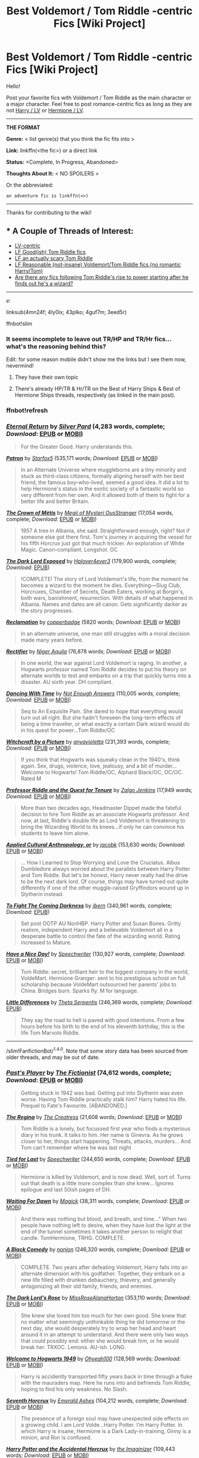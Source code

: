 #+TITLE: Best Voldemort / Tom Riddle -centric Fics [Wiki Project]

* Best Voldemort / Tom Riddle -centric Fics [Wiki Project]
:PROPERTIES:
:Score: 9
:DateUnix: 1469730095.0
:DateShort: 2016-Jul-28
:FlairText: Wiki
:END:
Hello!

Post your favorite fics with Voldemort / Tom Riddle as the main character or a major character. Feel free to post romance-centric fics as long as they are not [[https://www.reddit.com/r/HPfanfiction/comments/4gax5d/best_of_harry_ships/d2gb0ux][Harry / LV]] or [[https://www.reddit.com/r/HPfanfiction/comments/4gf4ib/best_of_hermione_ships/d2gz4ew][Hermione / LV]].

--------------

*THE FORMAT*

*Genre:* < list genre(s) that you think the fic fits into >

*Link:* linkffn(<the fic>) or a direct link

*Status:* <Complete, In Progress, Abandoned>

*Thoughts About It:* < NO SPOILERS >

Or the abbreviated:

#+begin_example
   an adventure fic is linkffn(<>)
#+end_example

--------------

Thanks for contributing to the wiki!


** * A Couple of Threads of Interest:
  :PROPERTIES:
  :CUSTOM_ID: a-couple-of-threads-of-interest
  :END:

- [[https://redd.it/4mn24f][LV-centric]]
- [[https://redd.it/4ly0ix][LF Good(ish) Tom Riddle fics]]
- [[https://redd.it/43plko][LF an actually scary Tom Riddle]]
- [[https://redd.it/4guf7m][LF Reasonable (not-insane) Voldemort/Tom Riddle fics (no romantic Harry/Tom)]]
- [[https://redd.it/3eed5r][Are there any fics following Tom Riddle's rise to power starting after he finds out he's a wizard?]]

--------------

/e:/

linksub(4mn24f; 4ly0ix; 43plko; 4guf7m; 3eed5r)

ffnbot!slim
:PROPERTIES:
:Score: 5
:DateUnix: 1469730576.0
:DateShort: 2016-Jul-28
:END:

*** It seems incomplete to leave out TR/HP and TR/Hr fics... what's the reasoning behind this?

Edit: for some reason mobile didn't show me the links but I see them now, nevermind!
:PROPERTIES:
:Author: 4give4get4sake
:Score: 3
:DateUnix: 1469752046.0
:DateShort: 2016-Jul-29
:END:

**** They have their own topic
:PROPERTIES:
:Author: gfe98
:Score: 1
:DateUnix: 1469752663.0
:DateShort: 2016-Jul-29
:END:


**** There's already HP/TR & Hr/TR on the Best of Harry Ships & Best of Hermione Ships threads, respectively (as linked in the main post).
:PROPERTIES:
:Author: serenehime
:Score: 1
:DateUnix: 1469753063.0
:DateShort: 2016-Jul-29
:END:


*** ffnbot!refresh
:PROPERTIES:
:Score: 1
:DateUnix: 1469754719.0
:DateShort: 2016-Jul-29
:END:


*** [[http://www.fanfiction.net/s/4726291/1/][*/Eternal Return/*]] by [[https://www.fanfiction.net/u/745409/Silver-Pard][/Silver Pard/]] (4,283 words, complete; /Download/: [[http://www.ff2ebook.com/old/ffn-bot/index.php?id=4726291&source=ff&filetype=epub][EPUB]] or [[http://www.ff2ebook.com/old/ffn-bot/index.php?id=4726291&source=ff&filetype=mobi][MOBI]])

#+begin_quote
  For the Greater Good. Harry understands this.
#+end_quote

[[http://www.fanfiction.net/s/11080542/1/][*/Patron/*]] by [[https://www.fanfiction.net/u/2548648/Starfox5][/Starfox5/]] (535,171 words; /Download/: [[http://www.ff2ebook.com/old/ffn-bot/index.php?id=11080542&source=ff&filetype=epub][EPUB]] or [[http://www.ff2ebook.com/old/ffn-bot/index.php?id=11080542&source=ff&filetype=mobi][MOBI]])

#+begin_quote
  In an Alternate Universe where muggleborns are a tiny minority and stuck as third-class citizens, formally aligning herself with her best friend, the famous boy-who-lived, seemed a good idea. It did a lot to help Hermione's status in the exotic society of a fantastic world so very different from her own. And it allowed both of them to fight for a better life and better Britain.
#+end_quote

[[http://www.fanfiction.net/s/6939995/1/][*/The Crown of Mètis/*]] by [[https://www.fanfiction.net/u/1054584/Megii-of-Mysteri-OusStranger][/Megii of Mysteri OusStranger/]] (17,054 words, complete; /Download/: [[http://www.ff2ebook.com/old/ffn-bot/index.php?id=6939995&source=ff&filetype=epub][EPUB]] or [[http://www.ff2ebook.com/old/ffn-bot/index.php?id=6939995&source=ff&filetype=mobi][MOBI]])

#+begin_quote
  1957 A tree in Albania, she said. Straightforward enough, right? Not if someone else got there first. Tom's journey in acquiring the vessel for his fifth Horcrux just got that much trickier. An exploration of White Magic. Canon-compliant. Longshot. OC
#+end_quote

[[http://www.fanfiction.net/s/11015768/1/][*/The Dark Lord Exposed/*]] by [[https://www.fanfiction.net/u/6397060/Hplover4ever3][/Hplover4ever3/]] (179,900 words, complete; /Download/: [[http://ff2ebook.com/old/download.php?id=11015768&isSplit=0&filetype=epub][EPUB]])

#+begin_quote
  !COMPLETE! The story of Lord Voldemort's life, from the moment he becomes a wizard to the moment he dies. Everything---Slug Club, Horcruxes, Chamber of Secrets, Death Eaters, working at Borgin's, both wars, banishment, resurrection. With details of what happened in Albania. Names and dates are all canon. Gets significantly darker as the story progresses.
#+end_quote

[[http://archiveofourown.org/works/924488][*/Reclamation/*]] by [[http://archiveofourown.org/users/copperbadge/pseuds/copperbadge][/copperbadge/]] (5820 words; /Download/: [[http://archiveofourown.org/downloads/co/copperbadge/924488/Reclamation.epub?updated_at=1387577229][EPUB]] or [[http://archiveofourown.org/downloads/co/copperbadge/924488/Reclamation.mobi?updated_at=1387577229][MOBI]])

#+begin_quote
  In an alternate universe, one man still struggles with a moral decision made many years before.
#+end_quote

[[http://www.fanfiction.net/s/2595818/1/][*/Rectifier/*]] by [[https://www.fanfiction.net/u/505933/Niger-Aquila][/Niger Aquila/]] (76,878 words; /Download/: [[http://www.ff2ebook.com/old/ffn-bot/index.php?id=2595818&source=ff&filetype=epub][EPUB]] or [[http://www.ff2ebook.com/old/ffn-bot/index.php?id=2595818&source=ff&filetype=mobi][MOBI]])

#+begin_quote
  In one world, the war against Lord Voldemort is raging. In another, a Hogwarts professor named Tom Riddle decides to put his theory on alternate worlds to test and embarks on a trip that quickly turns into a disaster. AU sixth year. DH compliant.
#+end_quote

[[http://www.fanfiction.net/s/7638550/1/][*/Dancing With Time/*]] by [[https://www.fanfiction.net/u/1930351/Not-Enough-Answers][/Not Enough Answers/]] (110,005 words, complete; /Download/: [[http://www.ff2ebook.com/old/ffn-bot/index.php?id=7638550&source=ff&filetype=epub][EPUB]] or [[http://www.ff2ebook.com/old/ffn-bot/index.php?id=7638550&source=ff&filetype=mobi][MOBI]])

#+begin_quote
  Seq to An Exquisite Pain. She dared to hope that everything would turn out all right. But she hadn't foreseen the long-term effects of being a time traveller, or what exactly a certain Dark wizard would do in his quest for power...Tom Riddle/OC
#+end_quote

[[http://www.fanfiction.net/s/5316529/1/][*/Witchcraft by a Picture/*]] by [[https://www.fanfiction.net/u/1349857/anyavioletta][/anyavioletta/]] (231,393 words, complete; /Download/: [[http://www.ff2ebook.com/old/ffn-bot/index.php?id=5316529&source=ff&filetype=epub][EPUB]] or [[http://www.ff2ebook.com/old/ffn-bot/index.php?id=5316529&source=ff&filetype=mobi][MOBI]])

#+begin_quote
  If you think that Hogwarts was squeaky clean in the 1940's, think again. Sex, drugs, violence, love, jealousy, and a bit of murder... Welcome to Hogwarts! Tom Riddle/OC, Alphard Black/OC, OC/OC. Rated M
#+end_quote

[[http://www.fanfiction.net/s/8706297/1/][*/Professor Riddle and the Quest for Tenure/*]] by [[https://www.fanfiction.net/u/3726889/Zalgo-Jenkins][/Zalgo Jenkins/]] (17,949 words; /Download/: [[http://www.ff2ebook.com/old/ffn-bot/index.php?id=8706297&source=ff&filetype=epub][EPUB]] or [[http://www.ff2ebook.com/old/ffn-bot/index.php?id=8706297&source=ff&filetype=mobi][MOBI]])

#+begin_quote
  More than two decades ago, Headmaster Dippet made the fateful decision to hire Tom Riddle as an associate Hogwarts professor. And now, at last, Riddle's double life as Lord Voldemort is threatening to bring the Wizarding World to its knees...if only he can convince his students to leave him alone.
#+end_quote

[[http://www.fanfiction.net/s/9238861/1/][*/Applied Cultural Anthropology, or/*]] by [[https://www.fanfiction.net/u/2675402/jacobk][/jacobk/]] (153,630 words; /Download/: [[http://www.ff2ebook.com/old/ffn-bot/index.php?id=9238861&source=ff&filetype=epub][EPUB]] or [[http://www.ff2ebook.com/old/ffn-bot/index.php?id=9238861&source=ff&filetype=mobi][MOBI]])

#+begin_quote
  ... How I Learned to Stop Worrying and Love the Cruciatus. Albus Dumbledore always worried about the parallels between Harry Potter and Tom Riddle. But let's be honest, Harry never really had the drive to be the next dark lord. Of course, things may have turned out quite differently if one of the other muggle-raised Gryffindors wound up in Slytherin instead.
#+end_quote

[[http://www.fanfiction.net/s/2686464/1/][*/To Fight The Coming Darkness/*]] by [[https://www.fanfiction.net/u/940359/jbern][/jbern/]] (340,961 words, complete; /Download/: [[http://ficsave.com/?story_url=https://www.fanfiction.net/s/2686464/1/To-Fight-The-Coming-Darkness&format=epub&auto_download=yes][EPUB]])

#+begin_quote
  Set post OOTP AU NonHBP. Harry Potter and Susan Bones. Gritty realism, independent Harry and a believable Voldemort all in a desperate battle to control the fate of the wizarding world. Rating increased to Mature.
#+end_quote

[[http://www.fanfiction.net/s/6113733/1/][*/Have a Nice Day!/*]] by [[https://www.fanfiction.net/u/822022/Speechwriter][/Speechwriter/]] (130,927 words, complete; /Download/: [[http://www.ff2ebook.com/old/ffn-bot/index.php?id=6113733&source=ff&filetype=epub][EPUB]] or [[http://www.ff2ebook.com/old/ffn-bot/index.php?id=6113733&source=ff&filetype=mobi][MOBI]])

#+begin_quote
  Tom Riddle: secret, brilliant heir to the biggest company in the world, VoldeMart. Hermione Granger: sent to his prestigious school on full scholarship because VoldeMart outsourced her parents' jobs to China. Bridges burn. Sparks fly. M for language.
#+end_quote

[[http://www.fanfiction.net/s/5761261/1/][*/Little Differences/*]] by [[https://www.fanfiction.net/u/459592/Theta-Serpentis][/Theta Serpentis/]] (246,369 words, complete; /Download/: [[http://ficsave.com/?story_url=https://www.fanfiction.net/s/5761261&format=epub&auto_download=yes][EPUB]])

#+begin_quote
  They say the road to hell is paved with good intentions. From a few hours before his birth to the end of his eleventh birthday, this is the life Tom Marvolo Riddle.
#+end_quote

--------------

/slim!FanfictionBot/^{1.4.0}. Note that some story data has been sourced from older threads, and may be out of date.
:PROPERTIES:
:Author: FanfictionBot
:Score: 1
:DateUnix: 1469754744.0
:DateShort: 2016-Jul-29
:END:


*** [[http://www.fanfiction.net/s/5736901/1/][*/Past's Player/*]] by [[https://www.fanfiction.net/u/2227840/The-Fictionist][/The Fictionist/]] (74,612 words, complete; /Download/: [[http://www.ff2ebook.com/old/download.php?id=5736901&filetype=epub][EPUB]] or [[http://www.ff2ebook.com/old/download.php?id=5736901&filetype=mobi][MOBI]])

#+begin_quote
  Getting stuck in 1942 was bad. Getting put into Slytherin was even worse. Having Tom Riddle practically stalk him? Harry hated his life. Prequel to Fate's Favourite. [ABANDONED.]
#+end_quote

[[http://www.fanfiction.net/s/3653321/1/][*/The Regina/*]] by [[https://www.fanfiction.net/u/80123/The-Creatress][/The Creatress/]] (21,608 words; /Download/: [[http://www.ff2ebook.com/old/ffn-bot/index.php?id=3653321&source=ff&filetype=epub][EPUB]] or [[http://www.ff2ebook.com/old/ffn-bot/index.php?id=3653321&source=ff&filetype=mobi][MOBI]])

#+begin_quote
  Tom Riddle is a lonely, but focussed first year who finds a mysterious diary in his trunk. It talks to him. Her name is Ginevra. As he grows closer to her, things start happening. Threats, attacks, murders... And Tom can't remember where he was last night
#+end_quote

[[http://www.fanfiction.net/s/6031176/1/][*/Tied for Last/*]] by [[https://www.fanfiction.net/u/822022/Speechwriter][/Speechwriter/]] (244,650 words, complete; /Download/: [[http://www.ff2ebook.com/old/ffn-bot/index.php?id=6031176&source=ff&filetype=epub][EPUB]] or [[http://www.ff2ebook.com/old/ffn-bot/index.php?id=6031176&source=ff&filetype=mobi][MOBI]])

#+begin_quote
  Hermione is killed by Voldemort, and is now dead. Well, sort of. Turns out that death is a little more complex than she knew... Ignores epilogue and last 50ish pages of DH.
#+end_quote

[[http://www.fanfiction.net/s/3745742/1/][*/Waiting For Dawn/*]] by [[https://www.fanfiction.net/u/41966/Magick][/Magick/]] (38,311 words, complete; /Download/: [[http://www.ff2ebook.com/old/ffn-bot/index.php?id=3745742&source=ff&filetype=epub][EPUB]] or [[http://www.ff2ebook.com/old/ffn-bot/index.php?id=3745742&source=ff&filetype=mobi][MOBI]])

#+begin_quote
  And there was nothing but blood, and breath, and time..." When two people have nothing left to desire, when they have lost the light at the end of the tunnel sometimes it takes another person to relight that candle. TomHermione, TRHG. COMPLETE.
#+end_quote

[[http://www.fanfiction.net/s/3401052/1/][*/A Black Comedy/*]] by [[https://www.fanfiction.net/u/649528/nonjon][/nonjon/]] (246,320 words, complete; /Download/: [[http://www.ff2ebook.com/old/ffn-bot/index.php?id=3401052&source=ff&filetype=epub][EPUB]] or [[http://www.ff2ebook.com/old/ffn-bot/index.php?id=3401052&source=ff&filetype=mobi][MOBI]])

#+begin_quote
  COMPLETE. Two years after defeating Voldemort, Harry falls into an alternate dimension with his godfather. Together, they embark on a new life filled with drunken debauchery, thievery, and generally antagonizing all their old family, friends, and enemies.
#+end_quote

[[http://www.fanfiction.net/s/11042696/1/][*/The Dark Lord's Rose/*]] by [[https://www.fanfiction.net/u/4810697/MissRoseAlanaHorton][/MissRoseAlanaHorton/]] (353,110 words; /Download/: [[http://www.ff2ebook.com/old/ffn-bot/index.php?id=11042696&source=ff&filetype=epub][EPUB]] or [[http://www.ff2ebook.com/old/ffn-bot/index.php?id=11042696&source=ff&filetype=mobi][MOBI]])

#+begin_quote
  She knew she loved him too much for her own good. She knew that no matter what seemingly unthinkable thing he did tomorrow or the next day, she would desperately try to wrap her head and heart around it in an attempt to understand. And there were only two ways that could possibly end: either she would break him, or he would break her. TRXOC. Lemons. AU-ish. LONG.
#+end_quote

[[http://www.fanfiction.net/s/2550563/1/][*/Welcome to Hogwarts 1949/*]] by [[https://www.fanfiction.net/u/806576/Ohyeah100][/Ohyeah100/]] (128,569 words; /Download/: [[http://www.ff2ebook.com/old/ffn-bot/index.php?id=2550563&source=ff&filetype=epub][EPUB]] or [[http://www.ff2ebook.com/old/ffn-bot/index.php?id=2550563&source=ff&filetype=mobi][MOBI]])

#+begin_quote
  Harry is accidently transported fifty years back in time through a fluke with the mauraders map. Here he runs into and befriends Tom Riddle, hoping to find his only weakness. No Slash.
#+end_quote

[[http://www.fanfiction.net/s/10677106/1/][*/Seventh Horcrux/*]] by [[https://www.fanfiction.net/u/4112736/Emerald-Ashes][/Emerald Ashes/]] (104,212 words, complete; /Download/: [[http://www.ff2ebook.com/old/ffn-bot/index.php?id=10677106&source=ff&filetype=epub][EPUB]] or [[http://www.ff2ebook.com/old/ffn-bot/index.php?id=10677106&source=ff&filetype=mobi][MOBI]])

#+begin_quote
  The presence of a foreign soul may have unexpected side effects on a growing child. I am Lord Volde...Harry Potter. I'm Harry Potter. In which Harry is insane, Hermione is a Dark Lady-in-training, Ginny is a minion, and Ron is confused.
#+end_quote

[[http://www.fanfiction.net/s/11762850/1/][*/Harry Potter and the Accidental Horcrux/*]] by [[https://www.fanfiction.net/u/3306612/the-Imaginizer][/the Imaginizer/]] (109,443 words; /Download/: [[http://www.ff2ebook.com/old/ffn-bot/index.php?id=11762850&source=ff&filetype=epub][EPUB]] or [[http://www.ff2ebook.com/old/ffn-bot/index.php?id=11762850&source=ff&filetype=mobi][MOBI]])

#+begin_quote
  In which Harry Potter learns that friends can be made in the unlikeliest of places...even in your own head. Yes, Lord Voldemort killed his parents, but he was also Harry's first teacher, confidant, and friend - and you don't abandon your friends. A coming of age story that follows Harry from his cupboard under the stairs to...well, spoilers.
#+end_quote

[[http://www.fanfiction.net/s/11722608/1/][*/Choosing Grey/*]] by [[https://www.fanfiction.net/u/2749924/Beta-Gyre][/Beta Gyre/]] (132,314 words, complete; /Download/: [[http://www.ff2ebook.com/old/ffn-bot/index.php?id=11722608&source=ff&filetype=epub][EPUB]] or [[http://www.ff2ebook.com/old/ffn-bot/index.php?id=11722608&source=ff&filetype=mobi][MOBI]])

#+begin_quote
  An attempt to salvage more than a Pyrrhic victory lands Hermione in 1944. With conspiracies, schemes, and difficult choices in every corner, and a charismatic young Tom Riddle who is increasingly interested in her, she will eventually have to answer the question: How much darkness and grey in him can she accept?
#+end_quote

[[http://www.fanfiction.net/s/1049904/1/][*/Vocabulary Lesson/*]] by [[https://www.fanfiction.net/u/194757/Elektra3][/Elektra3/]] (727 words; /Download/: [[http://www.ff2ebook.com/old/ffn-bot/index.php?id=1049904&source=ff&filetype=epub][EPUB]] or [[http://www.ff2ebook.com/old/ffn-bot/index.php?id=1049904&source=ff&filetype=mobi][MOBI]])

#+begin_quote
  Evil doesn't always start out as cruelty. Sometimes it's something simpler. Something as simple as aesthetic appreciation... A younger Tom Riddle reflects on the Unforgivable Curses.
#+end_quote

[[http://www.fanfiction.net/s/8163784/1/][*/The Well Groomed Mind/*]] by [[https://www.fanfiction.net/u/1509740/Lady-Khali][/Lady Khali/]] (183,000 words; /Download/: [[http://www.ff2ebook.com/old/ffn-bot/index.php?id=8163784&source=ff&filetype=epub][EPUB]] or [[http://www.ff2ebook.com/old/ffn-bot/index.php?id=8163784&source=ff&filetype=mobi][MOBI]])

#+begin_quote
  On Halloween 1994, Harry learns his mind isn't his own. On Samhain morn, he vows to question everything. Armed with logic and an unlikely ally, Harry makes a last ditch bid to reclaim his life. The goal: survive at all costs. On Hiatus.
#+end_quote

[[http://www.fanfiction.net/s/5925524/1/][*/Twist of Fate/*]] by [[https://www.fanfiction.net/u/1167864/FirePhoenix8][/FirePhoenix8/]] (723,060 words; /Download/: [[http://www.ff2ebook.com/old/download.php?id=5925524&filetype=epub][EPUB]] or [[http://www.ff2ebook.com/old/download.php?id=5925524&filetype=mobi][MOBI]])

#+begin_quote
  Harry is taken the night Dumbledore is about to leave him with the Dursleys. With forces meddling in the timeline, Harry and Tom become the Riddle brothers. Follow the boys from the 1930s, WWII & Grindelwald, to canon years and a much changed future. Slash.
#+end_quote

--------------

/slim!FanfictionBot/^{1.4.0}. Note that some story data has been sourced from older threads, and may be out of date.
:PROPERTIES:
:Author: FanfictionBot
:Score: 1
:DateUnix: 1469754754.0
:DateShort: 2016-Jul-29
:END:


*** [[http://www.fanfiction.net/s/8233291/1/][*/Princess of the Blacks/*]] by [[https://www.fanfiction.net/u/4036441/Silently-Watches][/Silently Watches/]] (189,338 words, complete; /Download/: [[http://www.ff2ebook.com/old/ffn-bot/index.php?id=8233291&source=ff&filetype=epub][EPUB]] or [[http://www.ff2ebook.com/old/ffn-bot/index.php?id=8233291&source=ff&filetype=mobi][MOBI]])

#+begin_quote
  First in the Black Queen series. Sirius searches for his goddaughter and finds her in one of the least expected and worst possible locations and lifestyles. How was he to know just how many problems bringing her home would cause? DARK and NOT for children. fem!Harry
#+end_quote

[[http://www.fanfiction.net/s/10767751/1/][*/Empathetic/*]] by [[https://www.fanfiction.net/u/1283282/K-D-Salmon][/K.D. Salmon/]] (62,360 words; /Download/: [[http://www.ff2ebook.com/old/ffn-bot/index.php?id=10767751&source=ff&filetype=epub][EPUB]] or [[http://www.ff2ebook.com/old/ffn-bot/index.php?id=10767751&source=ff&filetype=mobi][MOBI]])

#+begin_quote
  Born of a drunken one night stand rather than a love potion, Tom Riddle grew up a little differently. Family. Job. And absolutely no insane take-over-the-world attempts. Which all changes when he gets thrown into a world where apparently he grew up to be some sort of mad Dark Lord with a complex and he doesn't have any hair... Or a nose...
#+end_quote

[[http://www.fanfiction.net/s/7932144/1/][*/Solace in Shadows/*]] by [[https://www.fanfiction.net/u/2227840/The-Fictionist][/The Fictionist/]] (181,188 words; /Download/: [[http://www.ff2ebook.com/old/download.php?id=7932144&filetype=epub][EPUB]] or [[http://www.ff2ebook.com/old/download.php?id=7932144&filetype=mobi][MOBI]])

#+begin_quote
  When Harry is kidnapped by a seemingly sixteen year old Tom Riddle at the end of his second year, he's convinced that he would do absolutely anything to escape -- but "anything" can be a dangerous conviction to have, and even heroes can grow tired of fighting without hope. Sometimes, survival means making a home in the dark...
#+end_quote

[[http://www.fanfiction.net/s/8192853/1/][*/Yes, I am Harry's Brother/*]] by [[https://www.fanfiction.net/u/2409341/Ynyr][/Ynyr/]] (76,132 words, complete; /Download/: [[http://www.ff2ebook.com/old/ffn-bot/index.php?id=8192853&source=ff&filetype=epub][EPUB]] or [[http://www.ff2ebook.com/old/ffn-bot/index.php?id=8192853&source=ff&filetype=mobi][MOBI]])

#+begin_quote
  Five years after his defeat the shade of Voldemort visits Harry Potter, and has a slight accident with one of his Horcruxes. The Dark Lord wanted a new body, but this isn't what he had in mind.
#+end_quote

[[http://www.fanfiction.net/s/10402749/1/][*/War Paint/*]] by [[https://www.fanfiction.net/u/816609/provocative-envy][/provocative envy/]] (19,811 words, complete; /Download/: [[http://www.ff2ebook.com/old/ffn-bot/index.php?id=10402749&source=ff&filetype=epub][EPUB]] or [[http://www.ff2ebook.com/old/ffn-bot/index.php?id=10402749&source=ff&filetype=mobi][MOBI]])

#+begin_quote
  COMPLETE: It was small, slim, about the length of her hand; the leather cover was soft, the sewn-in binding was crisp, and the thick vellum pages were empty. 'Tom Marvolo Riddle' was printed in ancient, flaking gold leaf across the front. He had been a Slytherin, a prefect, and head boy in 1944. She had checked. HG/TR.
#+end_quote

[[http://www.fanfiction.net/s/3724189/1/][*/Down the Rabbit Hole/*]] by [[https://www.fanfiction.net/u/16796/Vivien-B][/Vivien B/]] (11,253 words, complete; /Download/: [[http://www.ff2ebook.com/old/ffn-bot/index.php?id=3724189&source=ff&filetype=epub][EPUB]] or [[http://www.ff2ebook.com/old/ffn-bot/index.php?id=3724189&source=ff&filetype=mobi][MOBI]])

#+begin_quote
  Four years after the defeat of Voldemort, Hermione finds she has a chance to defeat him again. This time, however, she faces a much different enemy than the monster she knew.
#+end_quote

[[http://www.fanfiction.net/s/4693651/1/][*/Restricted/*]] by [[https://www.fanfiction.net/u/615763/Flaignhan][/Flaignhan/]] (35,491 words, complete; /Download/: [[http://www.ff2ebook.com/old/ffn-bot/index.php?id=4693651&source=ff&filetype=epub][EPUB]] or [[http://www.ff2ebook.com/old/ffn-bot/index.php?id=4693651&source=ff&filetype=mobi][MOBI]])

#+begin_quote
  What harm ever came from reading a book? TRHG
#+end_quote

[[http://www.fanfiction.net/s/11132624/1/][*/Persephone/*]] by [[https://www.fanfiction.net/u/5278317/dulce-de-leche-go][/dulce.de.leche.go/]] (152,714 words; /Download/: [[http://www.ff2ebook.com/old/ffn-bot/index.php?id=11132624&source=ff&filetype=epub][EPUB]] or [[http://www.ff2ebook.com/old/ffn-bot/index.php?id=11132624&source=ff&filetype=mobi][MOBI]])

#+begin_quote
  Better to be the right hand of the devil than in his path. Better still to be the consort of Hades than a part of his collection of souls. Ten years after Voldemort has won the war, Hermione reaches a breaking point and shreds the flow of time to change her future. If she can't change the world, she will change her place in it. - Extremely dark Tomione/Volmione. Warnings inside.
#+end_quote

[[http://www.fanfiction.net/s/7658662/1/][*/All Roads Lead to Rome/*]] by [[https://www.fanfiction.net/u/1854352/Alemantele][/Alemantele/]] (6,102 words, complete; /Download/: [[http://www.ff2ebook.com/old/ffn-bot/index.php?id=7658662&source=ff&filetype=epub][EPUB]] or [[http://www.ff2ebook.com/old/ffn-bot/index.php?id=7658662&source=ff&filetype=mobi][MOBI]])

#+begin_quote
  In the end, it didn't really matter what road he took. Tom Riddle's destiny was, is and will always be in the form of Lord Voldemort.
#+end_quote

[[http://archiveofourown.org/works/1103246][*/Fate's Favourite/*]] by [[http://archiveofourown.org/users/The_Fictionist/pseuds/The_Fictionisthttp://archiveofourown.org/users/Panna_Mi/pseuds/Panna_Mi][/The_FictionistPanna_Mi/]] (288627 words; /Download/: [[http://archiveofourown.org/downloads/Th/The_Fictionist/1103246/Fates%20Favourite.epub?updated_at=1426302299][EPUB]] or [[http://archiveofourown.org/downloads/Th/The_Fictionist/1103246/Fates%20Favourite.mobi?updated_at=1426302299][MOBI]])

#+begin_quote
  You always get the stories where Harry goes back into Tom Riddle's time, then either stays or gets sent back. End of, unless he tries to make Voldemort good. But what if thing's went differently...what if, just once, someone followed a time traveler back?
#+end_quote

[[http://www.fanfiction.net/s/6279309/1/][*/An Exquisite Pain/*]] by [[https://www.fanfiction.net/u/1930351/Not-Enough-Answers][/Not Enough Answers/]] (150,500 words, complete; /Download/: [[http://www.ff2ebook.com/old/ffn-bot/index.php?id=6279309&source=ff&filetype=epub][EPUB]] or [[http://www.ff2ebook.com/old/ffn-bot/index.php?id=6279309&source=ff&filetype=mobi][MOBI]])

#+begin_quote
  Tom Riddle/OC. She accidentally stumbles upon a Time-Turner and sends herself seventy years into the past. But will she come back completely unchanged?
#+end_quote

[[http://www.fanfiction.net/s/5782108/1/][*/Harry Potter and the Methods of Rationality/*]] by [[https://www.fanfiction.net/u/2269863/Less-Wrong][/Less Wrong/]] (661,619 words, complete; /Download/: [[http://www.ff2ebook.com/old/ffn-bot/index.php?id=5782108&source=ff&filetype=epub][EPUB]] or [[http://www.ff2ebook.com/old/ffn-bot/index.php?id=5782108&source=ff&filetype=mobi][MOBI]])

#+begin_quote
  Petunia married a biochemist, and Harry grew up reading science and science fiction. Then came the Hogwarts letter, and a world of intriguing new possibilities to exploit. And new friends, like Hermione Granger, and Professor McGonagall, and Professor Quirrell... COMPLETE.
#+end_quote

--------------

/slim!FanfictionBot/^{1.4.0}. Note that some story data has been sourced from older threads, and may be out of date.
:PROPERTIES:
:Author: FanfictionBot
:Score: 1
:DateUnix: 1469754764.0
:DateShort: 2016-Jul-29
:END:


*** [[http://www.fanfiction.net/s/8618289/1/][*/Nightmare/*]] by [[https://www.fanfiction.net/u/816609/provocative-envy][/provocative envy/]] (163,513 words, complete; /Download/: [[http://www.ff2ebook.com/old/ffn-bot/index.php?id=8618289&source=ff&filetype=epub][EPUB]] or [[http://www.ff2ebook.com/old/ffn-bot/index.php?id=8618289&source=ff&filetype=mobi][MOBI]])

#+begin_quote
  COMPLETE: A broken time turner shouldn't have sent me back so far. It was unprecedented. Stepping on it-smashing it-nothing should have happened. At most, I should have lost a week. At worst, I should have disappeared altogether. I shouldn't have traveled back fifty-two years; half a bloody century. This should not have happened. HG/TR.
#+end_quote

[[http://www.fanfiction.net/s/3766574/1/][*/Prince of the Dark Kingdom/*]] by [[https://www.fanfiction.net/u/1355498/Mizuni-sama][/Mizuni-sama/]] (1,253,480 words; /Download/: [[http://www.ff2ebook.com/old/ffn-bot/index.php?id=3766574&source=ff&filetype=epub][EPUB]] or [[http://www.ff2ebook.com/old/ffn-bot/index.php?id=3766574&source=ff&filetype=mobi][MOBI]])

#+begin_quote
  Ten years ago, Voldemort created his kingdom. Now a confused young wizard stumbles into it, and carves out a destiny. AU. Nondark Harry. MentorVoldemort. VII Ch.8 In which someone is dead, wounded, or kidnapped in every scene.
#+end_quote

[[http://www.fanfiction.net/s/5846518/1/][*/insurgere/*]] by [[https://www.fanfiction.net/u/745409/Silver-Pard][/Silver Pard/]] (6,414 words, complete; /Download/: [[http://www.ff2ebook.com/old/ffn-bot/index.php?id=5846518&source=ff&filetype=epub][EPUB]] or [[http://www.ff2ebook.com/old/ffn-bot/index.php?id=5846518&source=ff&filetype=mobi][MOBI]])

#+begin_quote
  Hufflepuff is the house of the leftovers, the losers, the forgotten. Well, Tom Riddle thinks, it's time to change that.
#+end_quote

[[http://www.fanfiction.net/s/6199615/1/][*/The Fire Omens/*]] by [[https://www.fanfiction.net/u/1036967/chase-glasslace][/chase glasslace/]] (3,250 words, complete; /Download/: [[http://www.ff2ebook.com/old/ffn-bot/index.php?id=6199615&source=ff&filetype=epub][EPUB]] or [[http://www.ff2ebook.com/old/ffn-bot/index.php?id=6199615&source=ff&filetype=mobi][MOBI]])

#+begin_quote
  TMR. Gen. 'Incendio is the first incantation that Tom ever learns.' Europe in the eye of the storm. oneshot
#+end_quote

[[http://www.fanfiction.net/s/9408516/1/][*/Hit The Ground Running/*]] by [[https://www.fanfiction.net/u/836201/Tozette][/Tozette/]] (120,846 words, complete; /Download/: [[http://www.ff2ebook.com/old/ffn-bot/index.php?id=9408516&source=ff&filetype=epub][EPUB]] or [[http://www.ff2ebook.com/old/ffn-bot/index.php?id=9408516&source=ff&filetype=mobi][MOBI]])

#+begin_quote
  The Horcrux in Harry's head wakes up and begins talking to Harry long before he's ever heard the name Voldemort. Philosopher's Stone AU. Warnings for some instances of child abuse. No pairings. COMPLETE.
#+end_quote

[[http://www.fanfiction.net/s/2577283/1/][*/Into the Horcrux/*]] by [[https://www.fanfiction.net/u/76862/Adelaide][/Adelaide/]] (13,328 words, complete; /Download/: [[http://www.ff2ebook.com/old/ffn-bot/index.php?id=2577283&source=ff&filetype=epub][EPUB]] or [[http://www.ff2ebook.com/old/ffn-bot/index.php?id=2577283&source=ff&filetype=mobi][MOBI]])

#+begin_quote
  HGTRLV CONTAINS SPOILERS FOR HBP! It is up to Hermione to destroy Slytherin's locket and rid the world of another one of Voldemort's horcruxes, but can she truly do what it takes? COMPLETE
#+end_quote

[[http://www.fanfiction.net/s/8149841/1/][*/Again and Again/*]] by [[https://www.fanfiction.net/u/2328854/Athey][/Athey/]] (257,176 words; /Download/: [[http://www.ff2ebook.com/old/ffn-bot/index.php?id=8149841&source=ff&filetype=epub][EPUB]] or [[http://www.ff2ebook.com/old/ffn-bot/index.php?id=8149841&source=ff&filetype=mobi][MOBI]])

#+begin_quote
  The Do-Over Fic - a chance to do things again, but this time-To Get it Right. But is it really such a blessing as it appears? A jaded, darker, bitter, and tired wizard who just wants to die; but can't. A chance to learn how to live, from the most unexpected source. slytherin!harry, dark!harry, eventual slash, lv/hp
#+end_quote

[[http://www.fanfiction.net/s/10300128/1/][*/Dead Souls/*]] by [[https://www.fanfiction.net/u/4601308/adelheid23][/adelheid23/]] (12,923 words; /Download/: [[http://www.ff2ebook.com/old/ffn-bot/index.php?id=10300128&source=ff&filetype=epub][EPUB]] or [[http://www.ff2ebook.com/old/ffn-bot/index.php?id=10300128&source=ff&filetype=mobi][MOBI]])

#+begin_quote
  "New wearer, your skin is too delicious to resist." Set during the Deathly Hallows. Mature.
#+end_quote

[[http://www.fanfiction.net/s/11133389/1/][*/Monster/*]] by [[https://www.fanfiction.net/u/4655812/Phoenyx634][/Phoenyx634/]] (124,052 words; /Download/: [[http://www.ff2ebook.com/old/ffn-bot/index.php?id=11133389&source=ff&filetype=epub][EPUB]] or [[http://www.ff2ebook.com/old/ffn-bot/index.php?id=11133389&source=ff&filetype=mobi][MOBI]])

#+begin_quote
  What if Tom met his match in his fifth year at Hogwarts? What if someone upset the power balance before he became The Dark Lord... And changed the trajectory of history? That person is Amalia Gray. (NOT a time-travel fic!) [Awesome]Fem OC x [Evil]Tom Riddle
#+end_quote

[[http://www.fanfiction.net/s/10972919/1/][*/The Evil Overlord List/*]] by [[https://www.fanfiction.net/u/5953312/boomvroomshroom][/boomvroomshroom/]] (88,845 words; /Download/: [[http://www.ff2ebook.com/old/ffn-bot/index.php?id=10972919&source=ff&filetype=epub][EPUB]] or [[http://www.ff2ebook.com/old/ffn-bot/index.php?id=10972919&source=ff&filetype=mobi][MOBI]])

#+begin_quote
  Villains always make the same dumb mistakes. Luckily, Tom Riddle happens to have a rather dangerously genre-savvy friend in his head to make sure that he does this "conquering the world" business the RIGHT way. It's about time the bad guys won for once.
#+end_quote

[[http://www.fanfiction.net/s/5794547/1/][*/Lullaby/*]] by [[https://www.fanfiction.net/u/705570/Tara1189][/Tara1189/]] (13,049 words, complete; /Download/: [[http://www.ff2ebook.com/old/download.php?id=5794547&filetype=epub][EPUB]] or [[http://www.ff2ebook.com/old/download.php?id=5794547&filetype=mobi][MOBI]])

#+begin_quote
  Sometimes there's a reason to fear the night. Ginny/Tom
#+end_quote

[[http://www.fanfiction.net/s/5725656/1/][*/Fate's Favourite/*]] by [[https://www.fanfiction.net/u/2227840/The-Fictionist][/The Fictionist/]] (315,509 words, complete; /Download/: [[http://www.ff2ebook.com/old/ffn-bot/index.php?id=5725656&source=ff&filetype=epub][EPUB]] or [[http://www.ff2ebook.com/old/ffn-bot/index.php?id=5725656&source=ff&filetype=mobi][MOBI]])

#+begin_quote
  You always get the stories where Harry goes back into Tom Riddle's time, then either stays or gets sent back. End of, unless he tries to make Voldemort good. But what if things went differently? What if, just once, someone followed a time traveller back?
#+end_quote

[[http://www.fanfiction.net/s/10253523/1/][*/Euphoria/*]] by [[https://www.fanfiction.net/u/416520/uleanblue][/uleanblue/]] (13,802 words; /Download/: [[http://www.ff2ebook.com/old/ffn-bot/index.php?id=10253523&source=ff&filetype=epub][EPUB]] or [[http://www.ff2ebook.com/old/ffn-bot/index.php?id=10253523&source=ff&filetype=mobi][MOBI]])

#+begin_quote
  This is a belated entry in the April Fool's Day Trickster Challenge. AU. Hermione Granger's meeting with the Dark Lord goes awry.
#+end_quote

--------------

/slim!FanfictionBot/^{1.4.0}. Note that some story data has been sourced from older threads, and may be out of date.
:PROPERTIES:
:Author: FanfictionBot
:Score: 1
:DateUnix: 1469754774.0
:DateShort: 2016-Jul-29
:END:


** *Yes, I am Harry's Brother*

*Genre:* Drama, Horror, Adventure, Action

*Link:* [[https://www.fanfiction.net/s/8192853/][Here]]

*Status:* Complete.

*Thoughts About It:* It's LV/Tonks, but she doesn't know it. I don't think LV is in character, but his personality and ruthlessness is there. It's pretty good, all in all. Has a satisfying plot and ending.
:PROPERTIES:
:Score: 3
:DateUnix: 1469730290.0
:DateShort: 2016-Jul-28
:END:

*** [[http://www.fanfiction.net/s/8192853/1/][*/Yes, I am Harry's Brother/*]] by [[https://www.fanfiction.net/u/2409341/Ynyr][/Ynyr/]]

#+begin_quote
  Five years after his defeat the shade of Voldemort visits Harry Potter, and has a slight accident with one of his Horcruxes. The Dark Lord wanted a new body, but this isn't what he had in mind.
#+end_quote

^{/Site/: [[http://www.fanfiction.net/][fanfiction.net]] *|* /Category/: Harry Potter *|* /Rated/: Fiction M *|* /Chapters/: 25 *|* /Words/: 76,132 *|* /Reviews/: 279 *|* /Favs/: 703 *|* /Follows/: 266 *|* /Updated/: 7/2/2012 *|* /Published/: 6/7/2012 *|* /Status/: Complete *|* /id/: 8192853 *|* /Language/: English *|* /Genre/: Drama/Horror *|* /Characters/: Voldemort, N. Tonks *|* /Download/: [[http://www.ff2ebook.com/old/ffn-bot/index.php?id=8192853&source=ff&filetype=epub][EPUB]] or [[http://www.ff2ebook.com/old/ffn-bot/index.php?id=8192853&source=ff&filetype=mobi][MOBI]]}

--------------

*FanfictionBot*^{1.4.0} *|* [[[https://github.com/tusing/reddit-ffn-bot/wiki/Usage][Usage]]] | [[[https://github.com/tusing/reddit-ffn-bot/wiki/Changelog][Changelog]]] | [[[https://github.com/tusing/reddit-ffn-bot/issues/][Issues]]] | [[[https://github.com/tusing/reddit-ffn-bot/][GitHub]]] | [[[https://www.reddit.com/message/compose?to=tusing][Contact]]]

^{/New in this version: Slim recommendations using/ ffnbot!slim! /Thread recommendations using/ linksub(thread_id)!}
:PROPERTIES:
:Author: FanfictionBot
:Score: 1
:DateUnix: 1469730330.0
:DateShort: 2016-Jul-28
:END:


** *Seventh Horcrux*

*Genre:* Humor, Parody

*Link:* [[https://www.fanfiction.net/s/10677106/1/Seventh-Horcrux][Here]], linkffn(10677106)

*Status:* Complete

*Thoughts:* My top favorite fic. He's not strictly Voldemort, but close enough. The story is just too hilarious!
:PROPERTIES:
:Author: InquisitorCOC
:Score: 3
:DateUnix: 1469731174.0
:DateShort: 2016-Jul-28
:END:

*** [[http://www.fanfiction.net/s/10677106/1/][*/Seventh Horcrux/*]] by [[https://www.fanfiction.net/u/4112736/Emerald-Ashes][/Emerald Ashes/]]

#+begin_quote
  The presence of a foreign soul may have unexpected side effects on a growing child. I am Lord Volde...Harry Potter. I'm Harry Potter. In which Harry is insane, Hermione is a Dark Lady-in-training, Ginny is a minion, and Ron is confused.
#+end_quote

^{/Site/: [[http://www.fanfiction.net/][fanfiction.net]] *|* /Category/: Harry Potter *|* /Rated/: Fiction T *|* /Chapters/: 21 *|* /Words/: 104,212 *|* /Reviews/: 985 *|* /Favs/: 3,781 *|* /Follows/: 2,151 *|* /Updated/: 2/3/2015 *|* /Published/: 9/7/2014 *|* /Status/: Complete *|* /id/: 10677106 *|* /Language/: English *|* /Genre/: Humor/Parody *|* /Characters/: Harry P. *|* /Download/: [[http://www.ff2ebook.com/old/ffn-bot/index.php?id=10677106&source=ff&filetype=epub][EPUB]] or [[http://www.ff2ebook.com/old/ffn-bot/index.php?id=10677106&source=ff&filetype=mobi][MOBI]]}

--------------

*FanfictionBot*^{1.4.0} *|* [[[https://github.com/tusing/reddit-ffn-bot/wiki/Usage][Usage]]] | [[[https://github.com/tusing/reddit-ffn-bot/wiki/Changelog][Changelog]]] | [[[https://github.com/tusing/reddit-ffn-bot/issues/][Issues]]] | [[[https://github.com/tusing/reddit-ffn-bot/][GitHub]]] | [[[https://www.reddit.com/message/compose?to=tusing][Contact]]]

^{/New in this version: Slim recommendations using/ ffnbot!slim! /Thread recommendations using/ linksub(thread_id)!}
:PROPERTIES:
:Author: FanfictionBot
:Score: 1
:DateUnix: 1469731237.0
:DateShort: 2016-Jul-28
:END:


** Second try: linkffn(Devolution by What-Ansketil-Did-Next)
:PROPERTIES:
:Author: midasgoldentouch
:Score: 2
:DateUnix: 1469770508.0
:DateShort: 2016-Jul-29
:END:

*** [[http://www.fanfiction.net/s/9578259/1/][*/Devolution/*]] by [[https://www.fanfiction.net/u/1210843/What-Ansketil-Did-Next][/What-Ansketil-Did-Next/]]

#+begin_quote
  Tamper with the deepest mysteries -- the source of life, the essence of self -- only if prepared for consequences of the most extreme and dangerous kind. It appears that one or more of Lord Voldemort's experiments have worked. A disturbing one-shot. No pairing.
#+end_quote

^{/Site/: [[http://www.fanfiction.net/][fanfiction.net]] *|* /Category/: Harry Potter *|* /Rated/: Fiction M *|* /Words/: 3,280 *|* /Reviews/: 30 *|* /Favs/: 117 *|* /Follows/: 15 *|* /Published/: 8/8/2013 *|* /Status/: Complete *|* /id/: 9578259 *|* /Language/: English *|* /Genre/: Tragedy/Horror *|* /Characters/: Harry P., Voldemort *|* /Download/: [[http://www.ff2ebook.com/old/ffn-bot/index.php?id=9578259&source=ff&filetype=epub][EPUB]] or [[http://www.ff2ebook.com/old/ffn-bot/index.php?id=9578259&source=ff&filetype=mobi][MOBI]]}

--------------

*FanfictionBot*^{1.4.0} *|* [[[https://github.com/tusing/reddit-ffn-bot/wiki/Usage][Usage]]] | [[[https://github.com/tusing/reddit-ffn-bot/wiki/Changelog][Changelog]]] | [[[https://github.com/tusing/reddit-ffn-bot/issues/][Issues]]] | [[[https://github.com/tusing/reddit-ffn-bot/][GitHub]]] | [[[https://www.reddit.com/message/compose?to=tusing][Contact]]]

^{/New in this version: Slim recommendations using/ ffnbot!slim! /Thread recommendations using/ linksub(thread_id)!}
:PROPERTIES:
:Author: FanfictionBot
:Score: 1
:DateUnix: 1469770546.0
:DateShort: 2016-Jul-29
:END:


** Twelve Dark Moons

Genre: Drama

Link: linkffn(3037156)

Status: Complete

Thoughts about it: The characterization of Luna, which is really hard to do is really on point (Except for some seer stuff). It was posted before the publication of DH so the ideas about Horcruxes are slightly wrong but it can be forgiven.
:PROPERTIES:
:Author: T_M_Riddle
:Score: 3
:DateUnix: 1469737773.0
:DateShort: 2016-Jul-29
:END:

*** [[http://www.fanfiction.net/s/3037156/1/][*/Twelve Dark Moons/*]] by [[https://www.fanfiction.net/u/945569/Sophiax][/Sophiax/]]

#+begin_quote
  As a captive of Lord Voldemort, Luna Lovegood never thought she would live beyond the first 24 hours. Saved at first by her quick wit, Luna learns the depth of human evil...and becomes the Dark Lord's greatest weakness. Eventually LVLL.
#+end_quote

^{/Site/: [[http://www.fanfiction.net/][fanfiction.net]] *|* /Category/: Harry Potter *|* /Rated/: Fiction M *|* /Chapters/: 25 *|* /Words/: 108,916 *|* /Reviews/: 752 *|* /Favs/: 1,179 *|* /Follows/: 237 *|* /Updated/: 2/24/2007 *|* /Published/: 7/10/2006 *|* /Status/: Complete *|* /id/: 3037156 *|* /Language/: English *|* /Genre/: Drama *|* /Characters/: Voldemort, Luna L. *|* /Download/: [[http://www.ff2ebook.com/old/ffn-bot/index.php?id=3037156&source=ff&filetype=epub][EPUB]] or [[http://www.ff2ebook.com/old/ffn-bot/index.php?id=3037156&source=ff&filetype=mobi][MOBI]]}

--------------

*FanfictionBot*^{1.4.0} *|* [[[https://github.com/tusing/reddit-ffn-bot/wiki/Usage][Usage]]] | [[[https://github.com/tusing/reddit-ffn-bot/wiki/Changelog][Changelog]]] | [[[https://github.com/tusing/reddit-ffn-bot/issues/][Issues]]] | [[[https://github.com/tusing/reddit-ffn-bot/][GitHub]]] | [[[https://www.reddit.com/message/compose?to=tusing][Contact]]]

^{/New in this version: Slim recommendations using/ ffnbot!slim! /Thread recommendations using/ linksub(thread_id)!}
:PROPERTIES:
:Author: FanfictionBot
:Score: 1
:DateUnix: 1469737816.0
:DateShort: 2016-Jul-29
:END:


** Professor Riddle and the Quest for Tenure

Genre: Humor

Link: Here, linkffn(Professor Riddle and the Quest for Tenure)

Status: Complete

Thoughts: One of the funniest fics I've read, on par with Seventh Horcrux.
:PROPERTIES:
:Author: 4give4get4sake
:Score: 1
:DateUnix: 1469752442.0
:DateShort: 2016-Jul-29
:END:

*** [[http://www.fanfiction.net/s/8706297/1/][*/Professor Riddle and the Quest for Tenure/*]] by [[https://www.fanfiction.net/u/3726889/Zalgo-Jenkins][/Zalgo Jenkins/]]

#+begin_quote
  More than two decades ago, Headmaster Dippet made the fateful decision to hire Tom Riddle as an associate Hogwarts professor. And now, at last, Riddle's double life as Lord Voldemort is threatening to bring the Wizarding World to its knees...if only he can convince his students to leave him alone.
#+end_quote

^{/Site/: [[http://www.fanfiction.net/][fanfiction.net]] *|* /Category/: Harry Potter *|* /Rated/: Fiction T *|* /Chapters/: 5 *|* /Words/: 17,949 *|* /Reviews/: 112 *|* /Favs/: 357 *|* /Follows/: 398 *|* /Updated/: 1/1/2013 *|* /Published/: 11/15/2012 *|* /id/: 8706297 *|* /Language/: English *|* /Characters/: Voldemort *|* /Download/: [[http://www.ff2ebook.com/old/ffn-bot/index.php?id=8706297&source=ff&filetype=epub][EPUB]] or [[http://www.ff2ebook.com/old/ffn-bot/index.php?id=8706297&source=ff&filetype=mobi][MOBI]]}

--------------

*FanfictionBot*^{1.4.0} *|* [[[https://github.com/tusing/reddit-ffn-bot/wiki/Usage][Usage]]] | [[[https://github.com/tusing/reddit-ffn-bot/wiki/Changelog][Changelog]]] | [[[https://github.com/tusing/reddit-ffn-bot/issues/][Issues]]] | [[[https://github.com/tusing/reddit-ffn-bot/][GitHub]]] | [[[https://www.reddit.com/message/compose?to=tusing][Contact]]]

^{/New in this version: Slim recommendations using/ ffnbot!slim! /Thread recommendations using/ linksub(thread_id)!}
:PROPERTIES:
:Author: FanfictionBot
:Score: 1
:DateUnix: 1469752453.0
:DateShort: 2016-Jul-29
:END:


** [deleted]
:PROPERTIES:
:Score: 1
:DateUnix: 1469769743.0
:DateShort: 2016-Jul-29
:END:

*** [[http://www.fanfiction.net/s/7475453/1/][*/Devolution/*]] by [[https://www.fanfiction.net/u/813085/poetzproblem][/poetzproblem/]]

#+begin_quote
  She isn't Lucy anymore, and she isn't the prom queen. The only thing that Quinn is sure of is that she's Beth's mother, and maybe if she finally accepts that, the rest will fall into place. -Cover image by lrbcn.-
#+end_quote

^{/Site/: [[http://www.fanfiction.net/][fanfiction.net]] *|* /Category/: Glee *|* /Rated/: Fiction T *|* /Chapters/: 4 *|* /Words/: 57,517 *|* /Reviews/: 151 *|* /Favs/: 344 *|* /Follows/: 153 *|* /Updated/: 10/31/2011 *|* /Published/: 10/18/2011 *|* /Status/: Complete *|* /id/: 7475453 *|* /Language/: English *|* /Genre/: Drama *|* /Characters/: Quinn F., Rachel B. *|* /Download/: [[http://www.ff2ebook.com/old/ffn-bot/index.php?id=7475453&source=ff&filetype=epub][EPUB]] or [[http://www.ff2ebook.com/old/ffn-bot/index.php?id=7475453&source=ff&filetype=mobi][MOBI]]}

--------------

*FanfictionBot*^{1.4.0} *|* [[[https://github.com/tusing/reddit-ffn-bot/wiki/Usage][Usage]]] | [[[https://github.com/tusing/reddit-ffn-bot/wiki/Changelog][Changelog]]] | [[[https://github.com/tusing/reddit-ffn-bot/issues/][Issues]]] | [[[https://github.com/tusing/reddit-ffn-bot/][GitHub]]] | [[[https://www.reddit.com/message/compose?to=tusing][Contact]]]

^{/New in this version: Slim recommendations using/ ffnbot!slim! /Thread recommendations using/ linksub(thread_id)!}
:PROPERTIES:
:Author: FanfictionBot
:Score: 1
:DateUnix: 1469769761.0
:DateShort: 2016-Jul-29
:END:

**** Wat?
:PROPERTIES:
:Author: KayanRider
:Score: 1
:DateUnix: 1469816869.0
:DateShort: 2016-Jul-29
:END:


** linkffn(Twisted by cheryl bites)
:PROPERTIES:
:Author: midasgoldentouch
:Score: 1
:DateUnix: 1469769930.0
:DateShort: 2016-Jul-29
:END:

*** [[http://www.fanfiction.net/s/3234179/1/][*/Twisted/*]] by [[https://www.fanfiction.net/u/1122706/cheryl-bites][/cheryl bites/]]

#+begin_quote
  Harry attempts suicide by jumping off the Astronomy Tower, and accidentally impales Voldemort by landing on top of him. Despite the summary, this is not crack. Violence, attempted suicide, self mutilation, swearing. HPLV.
#+end_quote

^{/Site/: [[http://www.fanfiction.net/][fanfiction.net]] *|* /Category/: Harry Potter *|* /Rated/: Fiction T *|* /Words/: 10,759 *|* /Reviews/: 92 *|* /Favs/: 304 *|* /Follows/: 69 *|* /Published/: 11/7/2006 *|* /Status/: Complete *|* /id/: 3234179 *|* /Language/: English *|* /Genre/: Drama *|* /Characters/: Harry P., Voldemort *|* /Download/: [[http://www.ff2ebook.com/old/ffn-bot/index.php?id=3234179&source=ff&filetype=epub][EPUB]] or [[http://www.ff2ebook.com/old/ffn-bot/index.php?id=3234179&source=ff&filetype=mobi][MOBI]]}

--------------

*FanfictionBot*^{1.4.0} *|* [[[https://github.com/tusing/reddit-ffn-bot/wiki/Usage][Usage]]] | [[[https://github.com/tusing/reddit-ffn-bot/wiki/Changelog][Changelog]]] | [[[https://github.com/tusing/reddit-ffn-bot/issues/][Issues]]] | [[[https://github.com/tusing/reddit-ffn-bot/][GitHub]]] | [[[https://www.reddit.com/message/compose?to=tusing][Contact]]]

^{/New in this version: Slim recommendations using/ ffnbot!slim! /Thread recommendations using/ linksub(thread_id)!}
:PROPERTIES:
:Author: FanfictionBot
:Score: 1
:DateUnix: 1469769952.0
:DateShort: 2016-Jul-29
:END:
